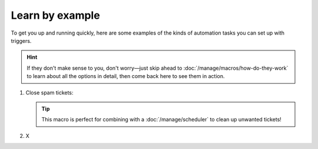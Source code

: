 Learn by example
================

To get you up and running quickly, here are some examples
of the kinds of automation tasks you can set up with triggers.

.. hint:: If they don't make sense to you, don't worry—just skip ahead to
   :doc:`/manage/macros/how-do-they-work`
   to learn about all the options in detail,
   then come back here to see them in action.

1. Close spam tickets:

   .. tip::

      This macro is perfect for combining with a :doc:`/manage/scheduler` 
      to clean up unwanted tickets!

   .. figure:: /images/manage/macros/

2. X
